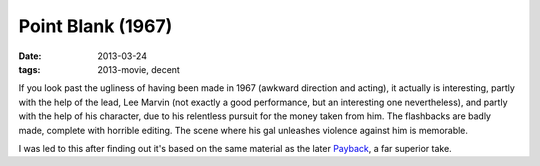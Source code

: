Point Blank (1967)
==================

:date: 2013-03-24
:tags: 2013-movie, decent


If you look past the ugliness of having been made in 1967
(awkward direction and acting), it actually is interesting,
partly with the help of the lead,
Lee Marvin (not exactly a good performance,
but an interesting one nevertheless),
and partly with the help of his character,
due to his relentless pursuit for the money taken from him.
The flashbacks are badly made, complete with horrible editing.
The scene where his gal unleashes violence against him is memorable.

I was led to this after finding out it's based on the same material
as the later Payback_, a far superior take.


.. _Payback: http://movies.tshepang.net/payback-1999
